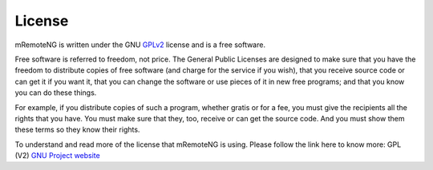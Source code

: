 *******
License
*******

mRemoteNG is written under the GNU GPLv2_ license and is a free software.

.. _GPLv2: http://www.gnu.org/licenses/old-licenses/gpl-2.0-standalone.html

Free software is referred to freedom, not price. The General Public Licenses are designed to make sure
that you have the freedom to distribute copies of free software (and charge for the service if you wish),
that you receive source code or can get it if you want it, that you can change the software or use pieces
of it in new free programs; and that you know you can do these things.

For example, if you distribute copies of such a program, whether gratis or for a fee,
you must give the recipients all the rights that you have. You must make sure that they, too,
receive or can get the source code. And you must show them these terms so they know their rights.

To understand and read more of the license that mRemoteNG is using. Please follow the link here to know more:
GPL (V2) `GNU Project website <https://www.gnu.org/licenses/gpl-2.0.html>`_
